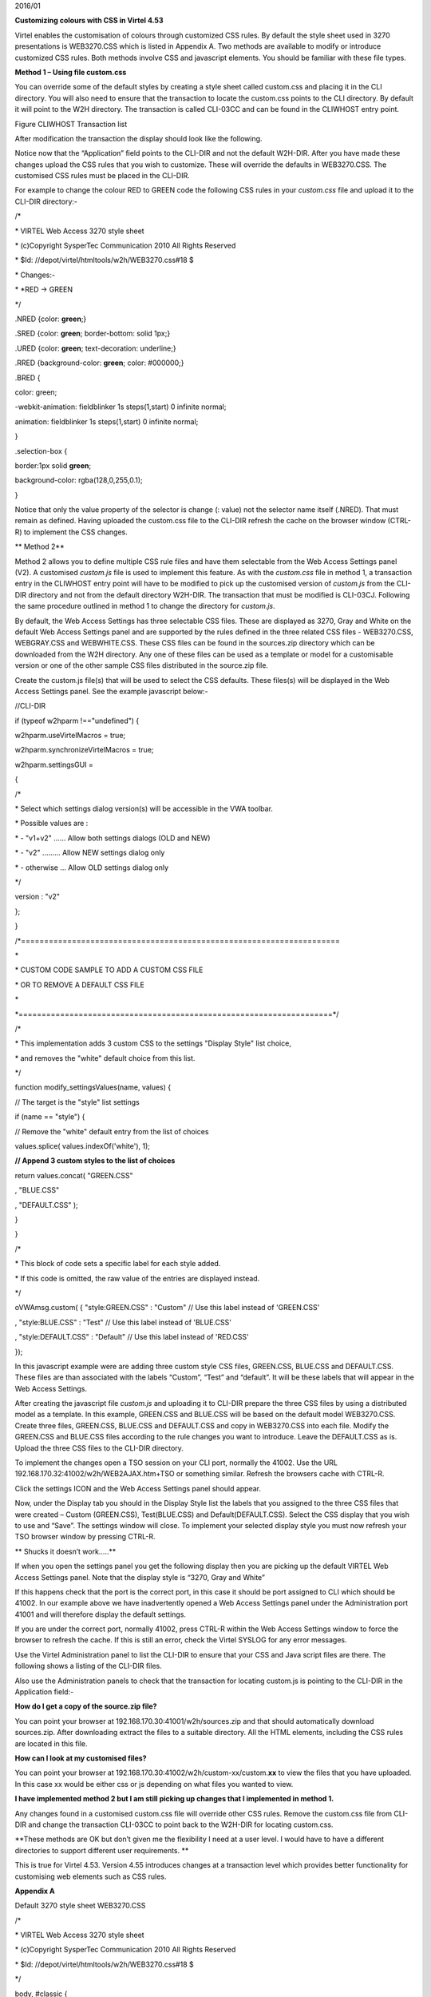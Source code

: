 2016/01

**Customizing colours with CSS in Virtel 4.53**

Virtel enables the customisation of colours through customized CSS
rules. By default the style sheet used in 3270 presentations is
WEB3270.CSS which is listed in Appendix A. Two methods are available to
modify or introduce customized CSS rules. Both methods involve CSS and
javascript elements. You should be familiar with these file types.

**Method 1 – Using file custom.css**

You can override some of the default styles by creating a style sheet
called custom.css and placing it in the CLI directory. You will also
need to ensure that the transaction to locate the custom.css points to
the CLI directory. By default it will point to the W2H directory. The
transaction is called CLI-03CC and can be found in the CLIWHOST entry
point.

|image0|

Figure CLIWHOST Transaction list

After modification the transaction the display should look like the
following.

|image1|

Notice now that the “Application” field points to the CLI-DIR and not
the default W2H-DIR. After you have made these changes upload the CSS
rules that you wish to customize. These will override the defaults in
WEB3270.CSS. The customised CSS rules must be placed in the CLI-DIR.

For example to change the colour RED to GREEN code the following CSS
rules in your *custom.css* file and upload it to the CLI-DIR directory:-

/\*

\* VIRTEL Web Access 3270 style sheet

\* (c)Copyright SysperTec Communication 2010 All Rights Reserved

\* $Id: //depot/virtel/htmltools/w2h/WEB3270.css#18 $

\* Changes:-

\* \*RED -> GREEN

\*/

.NRED {color: **green**;}

.SRED {color: **green**; border-bottom: solid 1px;}

.URED {color: **green**; text-decoration: underline;}

.RRED {background-color: **green**; color: #000000;}

.BRED {

color: green;

-webkit-animation: fieldblinker 1s steps(1,start) 0 infinite normal;

animation: fieldblinker 1s steps(1,start) 0 infinite normal;

}

.selection-box {

border:1px solid **green**;

background-color: rgba(128,0,255,0.1);

}

Notice that only the value property of the selector is change (: value)
not the selector name itself (.NRED). That must remain as defined.
Having uploaded the custom.css file to the CLI-DIR refresh the cache on
the browser window (CTRL-R) to implement the CSS changes.

**
Method 2**

Method 2 allows you to define multiple CSS rule files and have them
selectable from the Web Access Settings panel (V2). A customised
*custom.js* file is used to implement this feature. As with the
*custom.css* file in method 1, a transaction entry in the CLIWHOST entry
point will have to be modified to pick up the customised version of
*custom.js* from the CLI-DIR directory and not from the default
directory W2H-DIR. The transaction that must be modified is CLI-03CJ.
Following the same procedure outlined in method 1 to change the
directory for *custom.js*.

By default, the Web Access Settings has three selectable CSS files.
These are displayed as 3270, Gray and White on the default Web Access
Settings panel and are supported by the rules defined in the three
related CSS files - WEB3270.CSS, WEBGRAY.CSS and WEBWHITE.CSS. These CSS
files can be found in the sources.zip directory which can be downloaded
from the W2H directory. Any one of these files can be used as a template
or model for a customisable version or one of the other sample CSS files
distributed in the source.zip file.

Create the custom.js file(s) that will be used to select the CSS
defaults. These files(s) will be displayed in the Web Access Settings
panel. See the example javascript below:-

//CLI-DIR

if (typeof w2hparm !=="undefined") {

w2hparm.useVirtelMacros = true;

w2hparm.synchronizeVirtelMacros = true;

w2hparm.settingsGUI =

{

/\*

\* Select which settings dialog version(s) will be accessible in the VWA
toolbar.

\* Possible values are :

\* - "v1+v2" ...... Allow both settings dialogs (OLD and NEW)

\* - "v2" ......... Allow NEW settings dialog only

\* - otherwise ... Allow OLD settings dialog only

\*/

version : "v2"

};

}

/\*=====================================================================

\*

\* CUSTOM CODE SAMPLE TO ADD A CUSTOM CSS FILE

\* OR TO REMOVE A DEFAULT CSS FILE

\*

\*====================================================================\*/

/\*

\* This implementation adds 3 custom CSS to the settings "Display Style"
list choice,

\* and removes the "white" default choice from this list.

\*/

function modify\_settingsValues(name, values) {

// The target is the "style" list settings

if (name == "style") {

// Remove the "white" default entry from the list of choices

values.splice( values.indexOf('white'), 1);

**// Append 3 custom styles to the list of choices**

return values.concat( "GREEN.CSS"

, "BLUE.CSS"

, "DEFAULT.CSS" );

}

}

/\*

\* This block of code sets a specific label for each style added.

\* If this code is omitted, the raw value of the entries are displayed
instead.

\*/

oVWAmsg.custom( { "style:GREEN.CSS" : "Custom" // Use this label instead
of 'GREEN.CSS'

, "style:BLUE.CSS" : "Test" // Use this label instead of 'BLUE.CSS'

, "style:DEFAULT.CSS" : "Default" // Use this label instead of 'RED.CSS'

});

In this javascript example were are adding three custom style CSS files,
GREEN.CSS, BLUE.CSS and DEFAULT.CSS. These files are than associated
with the labels “Custom”, “Test” and “default”. It will be these labels
that will appear in the Web Access Settings.

After creating the javascript file *custom.js* and uploading it to
CLI-DIR prepare the three CSS files by using a distributed model as a
template. In this example, GREEN.CSS and BLUE.CSS will be based on the
default model WEB3270.CSS. Create three files, GREEN.CSS, BLUE.CSS and
DEFAULT.CSS and copy in WEB3270.CSS into each file. Modify the GREEN.CSS
and BLUE.CSS files according to the rule changes you want to introduce.
Leave the DEFAULT.CSS as is. Upload the three CSS files to the CLI-DIR
directory.

To implement the changes open a TSO session on your CLI port, normally
the 41002. Use the URL 192.168.170.32:41002/w2h/WEB2AJAX.htm+TSO or
something similar. Refresh the browsers cache with CTRL-R.

|image2|

Click the settings ICON and the Web Access Settings panel should appear.

|image3|

Now, under the Display tab you should in the Display Style list the
labels that you assigned to the three CSS files that were created –
Custom (GREEN.CSS), Test(BLUE.CSS) and Default(DEFAULT.CSS). Select the
CSS display that you wish to use and “Save”. The settings window will
close. To implement your selected display style you must now refresh
your TSO browser window by pressing CTRL-R.

**
Shucks it doesn’t work…..**

If when you open the settings panel you get the following display then
you are picking up the default VIRTEL Web Access Settings panel. Note
that the display style is “3270, Gray and White”

|image4|

If this happens check that the port is the correct port, in this case it
should be port assigned to CLI which should be 41002. In our example
above we have inadvertently opened a Web Access Settings panel under the
Administration port 41001 and will therefore display the default
settings.

If you are under the correct port, normally 41002, press CTRL-R within
the Web Access Settings window to force the browser to refresh the
cache. If this is still an error, check the Virtel SYSLOG for any error
messages.

Use the Virtel Administration panel to list the CLI-DIR to ensure that
your CSS and Java script files are there. The following shows a listing
of the CLI-DIR files.

|image5|

Also use the Administration panels to check that the transaction for
locating custom.js is pointing to the CLI-DIR in the Application field:-

|image6|

**How do I get a copy of the source.zip file?**

You can point your browser at 192.168.170.30:41001/w2h/sources.zip and
that should automatically download sources.zip. After downloading
extract the files to a suitable directory. All the HTML elements,
including the CSS rules are located in this file.

**How can I look at my customised files?**

You can point your browser at
192.168.170.30:41002/w2h/custom-xx/custom.\ **xx** to view the files
that you have uploaded. In this case xx would be either css or js
depending on what files you wanted to view.

**I have implemented method 2 but I am still picking up changes that I
implemented in method 1.**

Any changes found in a customised custom.css file will override other
CSS rules. Remove the custom.css file from CLI-DIR and change the
transaction CLI-03CC to point back to the W2H-DIR for locating
custom.css.

**These methods are OK but don’t given me the flexibility I need at a
user level. I would have to have a different directories to support
different user requirements. **

This is true for Virtel 4.53. Version 4.55 introduces changes at a
transaction level which provides better functionality for customising
web elements such as CSS rules.

**Appendix A**

Default 3270 style sheet WEB3270.CSS

/\*

\* VIRTEL Web Access 3270 style sheet

\* (c)Copyright SysperTec Communication 2010 All Rights Reserved

\* $Id: //depot/virtel/htmltools/w2h/WEB3270.css#18 $

\*/

body, #classic {

background-color: #000000;

font-family: monospace;

color: #00FF00;

margin-top:1%;

margin-bottom:1%;

}

a.hotspot, span.hotspot a {

color: #FFFFFF;

text-decoration: underline;

}

a.hotspot:hover, span.hotspot a:hover {

background: #FFCC00;

color: #000000;

text-decoration: none;

}

a:hover, #classic a:hover {

background: #ffcc00;

color: #000000;

text-decoration: none;

}

pre, #classic pre {

background-color: #000000;

color: #00FF00;

font-family: monospace;

margin:0;

padding:0.5em 0 0 0;

}

input, #classic input {

border: 0;

font-family: monospace;

}

#printReady, #statusbar {

text-align: center;

}

.NBLUE {color: #00CCFF;}

.NRED {color: red;}

.NPINK {color: pink;}

.NGREEN {color: #00FF00;}

.NTURQUOISE {color: #40E0D0;}

.NYELLOW {color: #FFFF33;}

.NWHITE {color: #FFFFFF;}

.NINVISIBLE {color: #000000;}

.SBLUE {color: #00CCFF; border-bottom: solid 1px;}

.SRED {color: red; border-bottom: solid 1px;}

.SPINK {color: pink; border-bottom: solid 1px;}

.SGREEN {color: #00FF00; border-bottom: solid 1px;}

.STURQUOISE {color: #40E0D0; border-bottom: solid 1px;}

.SYELLOW {color: #FFFF33; border-bottom: solid 1px;}

.SWHITE {color: #FFFFFF; border-bottom: solid 1px;}

.UBLUE {color: #00CCFF; text-decoration: underline;}

.URED {color: red; text-decoration: underline;}

.UPINK {color: pink; text-decoration: underline;}

.UGREEN {color: #00FF00; text-decoration: underline;}

.UTURQUOISE {color: #40E0D0; text-decoration: underline;}

.UYELLOW {color: #FFFF33; text-decoration: underline;}

.UWHITE {color: #FFFFFF; text-decoration: underline;}

.RBLUE {background-color: #00CCFF; color: #000000;}

.RRED {background-color: red; color: #000000;}

.RPINK {background-color: pink; color: #000000;}

.RGREEN {background-color: #00FF00; color: #000000;}

.RTURQUOISE {background-color: #40E0D0; color: #000000;}

.RYELLOW {background-color: #FFFF33; color: #000000;}

.RWHITE {background-color: #FFFFFF; color: #000000;}

.SMARTCURSOR\_DEFAULT {text-decoration: underline; color: white;}

.SMARTCURSOR\_RBLUE {text-decoration: underline; color: #000090;}

.SMARTCURSOR\_RRED {text-decoration: underline; color: #FFFF60;}

.SMARTCURSOR\_RPINK {text-decoration: underline; color: #600060;}

.SMARTCURSOR\_RGREEN {text-decoration: underline; color: #005000;}

.SMARTCURSOR\_RTURQUOISE {text-decoration: underline; color: #200080;}

.SMARTCURSOR\_RYELLOW {text-decoration: underline; color: #B00000;}

.SMARTCURSOR\_RWHITE {text-decoration: underline; color: black;}

@-webkit-keyframes fieldblinker {

0% {}

50% {opacity:0.0}

100% {}

}

@keyframes fieldblinker {

0% {opacity:1.0}

50% {opacity:0.0}

100% {opacity:1.0}

}

.BBLUE {

color: #00CCFF;

-webkit-animation: fieldblinker 1s steps(1,start) 0 infinite normal;

animation: fieldblinker 1s steps(1,start) 0 infinite normal;

}

.BRED {

color: red;

-webkit-animation: fieldblinker 1s steps(1,start) 0 infinite normal;

animation: fieldblinker 1s steps(1,start) 0 infinite normal;

}

.BPINK {

color: pink;

-webkit-animation: fieldblinker 1s steps(1,start) 0 infinite normal;

animation: fieldblinker 1s steps(1,start) 0 infinite normal;

}

.BGREEN {

color: #00FF00;

-webkit-animation: fieldblinker 1s steps(1,start) 0 infinite normal;

animation: fieldblinker 1s steps(1,start) 0 infinite normal;

}

.BTURQUOISE {

color: #40E0D0;

-webkit-animation: fieldblinker 1s steps(1,start) 0 infinite normal;

animation: fieldblinker 1s steps(1,start) 0 infinite normal;

}

.BYELLOW {

color: #FFFF33;

-webkit-animation: fieldblinker 1s steps(1,start) 0 infinite normal;

animation: fieldblinker 1s steps(1,start) 0 infinite normal;

}

.BWHITE {

color: #FFFFFF;

-webkit-animation: fieldblinker 1s steps(1,start) 0 infinite normal;

animation: fieldblinker 1s steps(1,start) 0 infinite normal;

}

.NORMALMODECURSOR {border-bottom: solid 2px white; visibility: visible;}

.INSERTMODECURSOR {border-left: solid 1px white;margin-left:-1px;
visibility: visible;}

.BLOCKCURSOR {color: black; background-color: white; visibility:
visible;}

.SMARTCURSOR {border-bottom: solid 2px white; visibility: visible;}

@-webkit-keyframes cursorblinker {

0% {background-color:white;color:black;}

50% {background-color:white;color:black;}

100% {background-color:inherit;color:inherit;}

}

@keyframes cursorblinker {

0% {background-color:white;color:black;}

50% {background-color:white;color:black;}

100% {background-color:transparent;}

}

/\* dirty hack to make it degrade gracefully on IE<9 \*/

:root \*> .BLINKCURSOR {color: inherit;}

.BLINKCURSOR {

-webkit-animation: cursorblinker 1s steps(1,start) infinite normal;

animation: cursorblinker 1s steps(1,start) infinite normal;

background-color:white;color:black;

}

.HIGHLIGHTED\_INPUTFIELD {background-color:#2F4F4F;}

/\* Styles for the color of the crosshair cursor lines \*/

#vLine {border-left-color:#F2F5A9;}

#hLine {border-top-color:#F2F5A9;}

.selection-box {

border:1px solid red;

background-color: rgba(128,0,255,0.1);

}

.. |image0| image:: images/media/image1.png
   :width: 6.26806in
   :height: 3.56319in
.. |image1| image:: images/media/image2.png
   :width: 6.26806in
   :height: 4.61528in
.. |image2| image:: images/media/image3.png
   :width: 5.23476in
   :height: 4.79167in
.. |image3| image:: images/media/image4.png
   :width: 5.92708in
   :height: 5.49894in
.. |image4| image:: images/media/image5.png
   :width: 4.05383in
   :height: 5.93750in
.. |image5| image:: images/media/image6.png
   :width: 4.70833in
   :height: 4.32701in
.. |image6| image:: images/media/image7.png
   :width: 4.78125in
   :height: 4.45335in

